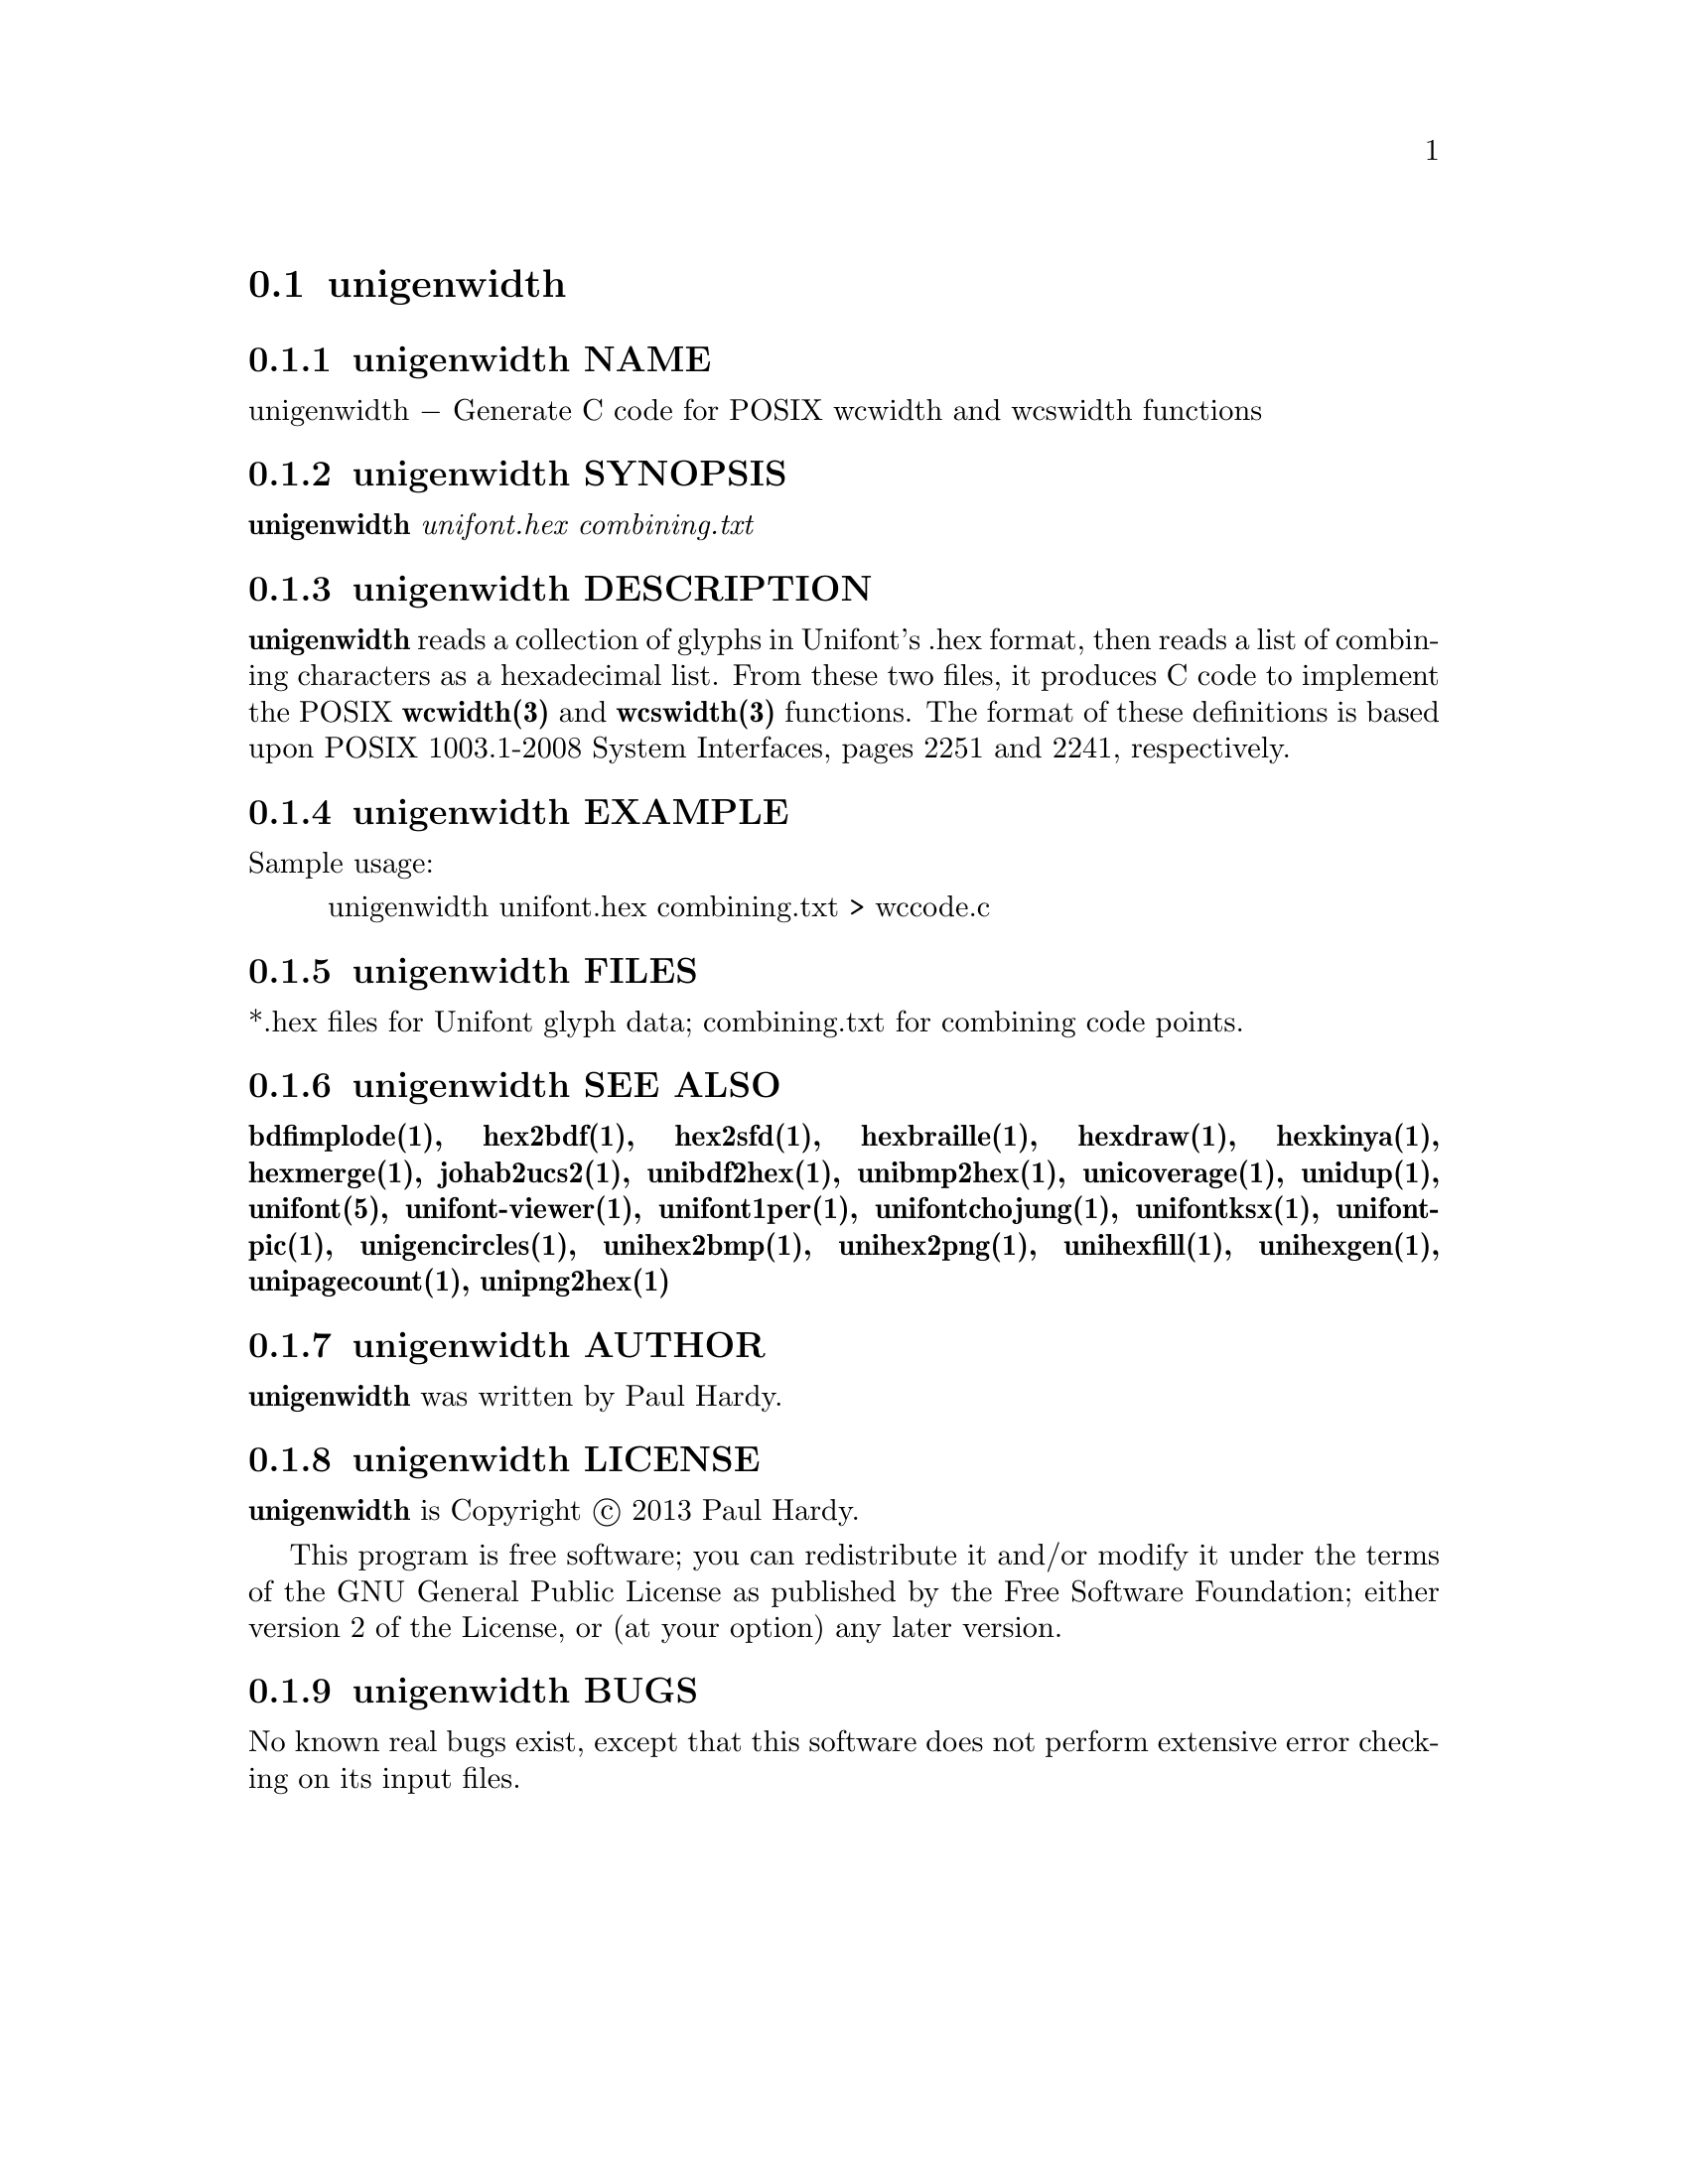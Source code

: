 @comment TROFF INPUT: .TH UNIGENWIDTH 1 "2013 Sep 10"

@node unigenwidth
@section unigenwidth
@c DEBUG: print_menu("@section")

@menu
* unigenwidth NAME::
* unigenwidth SYNOPSIS::
* unigenwidth DESCRIPTION::
* unigenwidth EXAMPLE::
* unigenwidth FILES::
* unigenwidth SEE ALSO::
* unigenwidth AUTHOR::
* unigenwidth LICENSE::
* unigenwidth BUGS::

@end menu


@comment TROFF INPUT: .SH NAME

@node unigenwidth NAME
@subsection unigenwidth NAME
@c DEBUG: print_menu("unigenwidth NAME")

unigenwidth @minus{} Generate C code for POSIX wcwidth and wcswidth functions
@comment TROFF INPUT: .SH SYNOPSIS

@node unigenwidth SYNOPSIS
@subsection unigenwidth SYNOPSIS
@c DEBUG: print_menu("unigenwidth SYNOPSIS")

@comment TROFF INPUT: .br
@comment .br
@comment TROFF INPUT: .B unigenwidth
@b{unigenwidth}
@comment TROFF INPUT: .I unifont.hex combining.txt
@i{unifont.hex combining.txt}
@comment TROFF INPUT: .SH DESCRIPTION

@node unigenwidth DESCRIPTION
@subsection unigenwidth DESCRIPTION
@c DEBUG: print_menu("unigenwidth DESCRIPTION")

@comment TROFF INPUT: .B unigenwidth
@b{unigenwidth}
reads a collection of glyphs in Unifont's .hex format,
then reads a list of combining characters as a hexadecimal list.
From these two files, it produces C code to implement the POSIX
@comment TROFF INPUT: .BR wcwidth(3)
@b{wcwidth(3)}
and
@comment TROFF INPUT: .BR wcswidth(3)
@b{wcswidth(3)}
functions.  The format of these definitions is based upon
POSIX 1003.1-2008 System Interfaces, pages 2251 and 2241, respectively.
@comment TROFF INPUT: .SH EXAMPLE

@node unigenwidth EXAMPLE
@subsection unigenwidth EXAMPLE
@c DEBUG: print_menu("unigenwidth EXAMPLE")

@comment TROFF INPUT: .PP

Sample usage:
@comment TROFF INPUT: .PP

@comment TROFF INPUT: .RS

@c ---------------------------------------------------------------------
@quotation
unigenwidth unifont.hex combining.txt > wccode.c
@comment TROFF INPUT: .RE

@end quotation

@c ---------------------------------------------------------------------
@comment TROFF INPUT: .SH FILES

@node unigenwidth FILES
@subsection unigenwidth FILES
@c DEBUG: print_menu("unigenwidth FILES")

*.hex files for Unifont glyph data; combining.txt for combining code points.
@comment TROFF INPUT: .SH SEE ALSO

@node unigenwidth SEE ALSO
@subsection unigenwidth SEE ALSO
@c DEBUG: print_menu("unigenwidth SEE ALSO")

@comment TROFF INPUT: .BR bdfimplode(1),
@b{bdfimplode(1),}
@comment TROFF INPUT: .BR hex2bdf(1),
@b{hex2bdf(1),}
@comment TROFF INPUT: .BR hex2sfd(1),
@b{hex2sfd(1),}
@comment TROFF INPUT: .BR hexbraille(1),
@b{hexbraille(1),}
@comment TROFF INPUT: .BR hexdraw(1),
@b{hexdraw(1),}
@comment TROFF INPUT: .BR hexkinya(1),
@b{hexkinya(1),}
@comment TROFF INPUT: .BR hexmerge(1),
@b{hexmerge(1),}
@comment TROFF INPUT: .BR johab2ucs2(1),
@b{johab2ucs2(1),}
@comment TROFF INPUT: .BR unibdf2hex(1),
@b{unibdf2hex(1),}
@comment TROFF INPUT: .BR unibmp2hex(1),
@b{unibmp2hex(1),}
@comment TROFF INPUT: .BR unicoverage(1),
@b{unicoverage(1),}
@comment TROFF INPUT: .BR unidup(1),
@b{unidup(1),}
@comment TROFF INPUT: .BR unifont(5),
@b{unifont(5),}
@comment TROFF INPUT: .BR unifont-viewer(1),
@b{unifont-viewer(1),}
@comment TROFF INPUT: .BR unifont1per(1),
@b{unifont1per(1),}
@comment TROFF INPUT: .BR unifontchojung(1),
@b{unifontchojung(1),}
@comment TROFF INPUT: .BR unifontksx(1),
@b{unifontksx(1),}
@comment TROFF INPUT: .BR unifontpic(1),
@b{unifontpic(1),}
@comment TROFF INPUT: .BR unigencircles(1),
@b{unigencircles(1),}
@comment TROFF INPUT: .BR unihex2bmp(1),
@b{unihex2bmp(1),}
@comment TROFF INPUT: .BR unihex2png(1),
@b{unihex2png(1),}
@comment TROFF INPUT: .BR unihexfill(1),
@b{unihexfill(1),}
@comment TROFF INPUT: .BR unihexgen(1),
@b{unihexgen(1),}
@comment TROFF INPUT: .BR unipagecount(1),
@b{unipagecount(1),}
@comment TROFF INPUT: .BR unipng2hex(1)
@b{unipng2hex(1)}
@comment TROFF INPUT: .SH AUTHOR

@node unigenwidth AUTHOR
@subsection unigenwidth AUTHOR
@c DEBUG: print_menu("unigenwidth AUTHOR")

@comment TROFF INPUT: .B unigenwidth
@b{unigenwidth}
was written by Paul Hardy.
@comment TROFF INPUT: .SH LICENSE

@node unigenwidth LICENSE
@subsection unigenwidth LICENSE
@c DEBUG: print_menu("unigenwidth LICENSE")

@comment TROFF INPUT: .B unigenwidth
@b{unigenwidth}
is Copyright @copyright{} 2013 Paul Hardy.
@comment TROFF INPUT: .PP

This program is free software; you can redistribute it and/or modify
it under the terms of the GNU General Public License as published by
the Free Software Foundation; either version 2 of the License, or
(at your option) any later version.
@comment TROFF INPUT: .SH BUGS

@node unigenwidth BUGS
@subsection unigenwidth BUGS
@c DEBUG: print_menu("unigenwidth BUGS")

No known real bugs exist, except that this software does not perform
extensive error checking on its input files.
